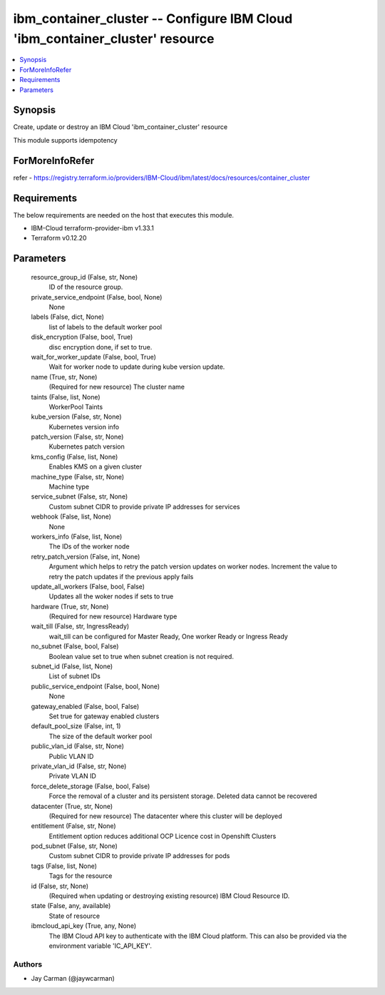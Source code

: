 
ibm_container_cluster -- Configure IBM Cloud 'ibm_container_cluster' resource
=============================================================================

.. contents::
   :local:
   :depth: 1


Synopsis
--------

Create, update or destroy an IBM Cloud 'ibm_container_cluster' resource

This module supports idempotency


ForMoreInfoRefer
----------------
refer - https://registry.terraform.io/providers/IBM-Cloud/ibm/latest/docs/resources/container_cluster

Requirements
------------
The below requirements are needed on the host that executes this module.

- IBM-Cloud terraform-provider-ibm v1.33.1
- Terraform v0.12.20



Parameters
----------

  resource_group_id (False, str, None)
    ID of the resource group.


  private_service_endpoint (False, bool, None)
    None


  labels (False, dict, None)
    list of labels to the default worker pool


  disk_encryption (False, bool, True)
    disc encryption done, if set to true.


  wait_for_worker_update (False, bool, True)
    Wait for worker node to update during kube version update.


  name (True, str, None)
    (Required for new resource) The cluster name


  taints (False, list, None)
    WorkerPool Taints


  kube_version (False, str, None)
    Kubernetes version info


  patch_version (False, str, None)
    Kubernetes patch version


  kms_config (False, list, None)
    Enables KMS on a given cluster


  machine_type (False, str, None)
    Machine type


  service_subnet (False, str, None)
    Custom subnet CIDR to provide private IP addresses for services


  webhook (False, list, None)
    None


  workers_info (False, list, None)
    The IDs of the worker node


  retry_patch_version (False, int, None)
    Argument which helps to retry the patch version updates on worker nodes. Increment the value to retry the patch updates if the previous apply fails


  update_all_workers (False, bool, False)
    Updates all the woker nodes if sets to true


  hardware (True, str, None)
    (Required for new resource) Hardware type


  wait_till (False, str, IngressReady)
    wait_till can be configured for Master Ready, One worker Ready or Ingress Ready


  no_subnet (False, bool, False)
    Boolean value set to true when subnet creation is not required.


  subnet_id (False, list, None)
    List of subnet IDs


  public_service_endpoint (False, bool, None)
    None


  gateway_enabled (False, bool, False)
    Set true for gateway enabled clusters


  default_pool_size (False, int, 1)
    The size of the default worker pool


  public_vlan_id (False, str, None)
    Public VLAN ID


  private_vlan_id (False, str, None)
    Private VLAN ID


  force_delete_storage (False, bool, False)
    Force the removal of a cluster and its persistent storage. Deleted data cannot be recovered


  datacenter (True, str, None)
    (Required for new resource) The datacenter where this cluster will be deployed


  entitlement (False, str, None)
    Entitlement option reduces additional OCP Licence cost in Openshift Clusters


  pod_subnet (False, str, None)
    Custom subnet CIDR to provide private IP addresses for pods


  tags (False, list, None)
    Tags for the resource


  id (False, str, None)
    (Required when updating or destroying existing resource) IBM Cloud Resource ID.


  state (False, any, available)
    State of resource


  ibmcloud_api_key (True, any, None)
    The IBM Cloud API key to authenticate with the IBM Cloud platform. This can also be provided via the environment variable 'IC_API_KEY'.













Authors
~~~~~~~

- Jay Carman (@jaywcarman)

